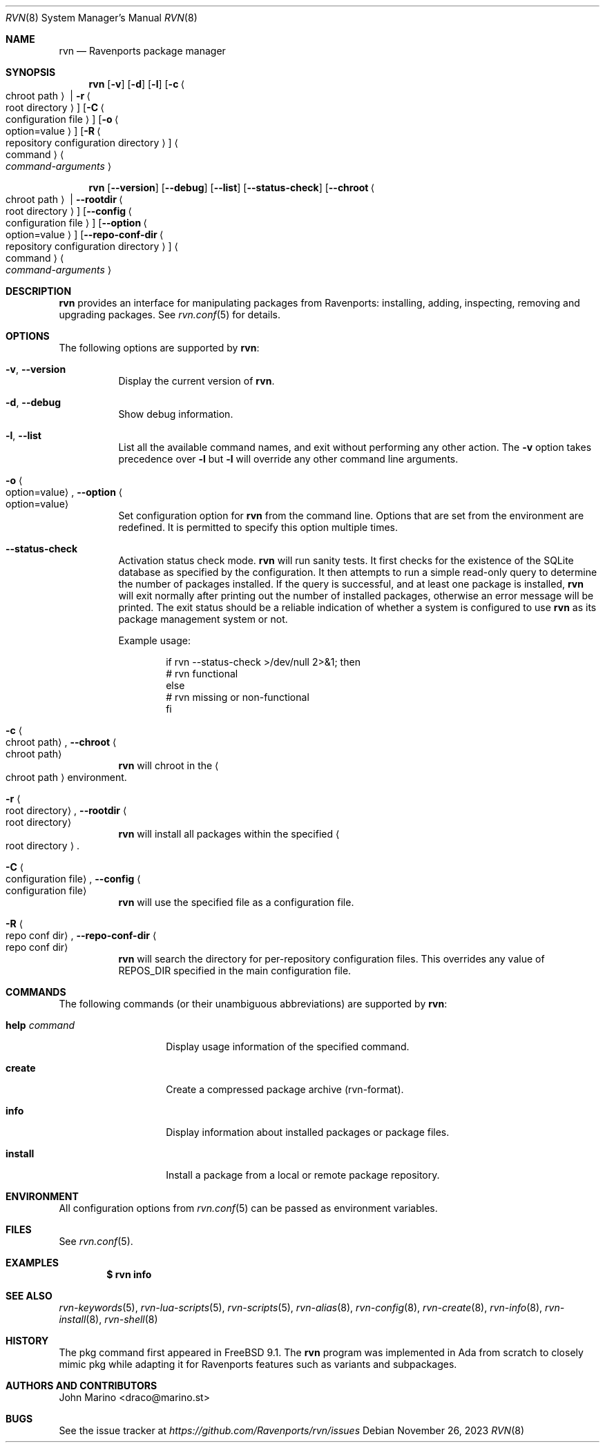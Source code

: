 .Dd November 26, 2023
.Dt RVN 8
.Os
.\" ---------------------------------------------------------------------------
.Sh NAME
.Nm rvn
.Nd Ravenports package manager
.\" ---------------------------------------------------------------------------
.Sh SYNOPSIS
.Nm
.Op Fl v
.Op Fl d
.Op Fl l
.Op Fl c Ao chroot path Ac | Fl r Ao root directory Ac
.Op Fl C Ao configuration file Ac
.Op Fl o Ao option=value Ac
.Op Fl R Ao repository configuration directory Ac
.Ao command Ac Ao Ar command-arguments Ac
.Pp
.Nm
.Op Cm --version
.Op Cm --debug
.Op Cm --list
.Op Cm --status-check
.Op Cm --chroot Ao chroot path Ac | Cm --rootdir Ao root directory Ac
.Op Cm --config Ao configuration file Ac
.Op Cm --option Ao option=value Ac
.Op Cm --repo-conf-dir Ao repository configuration directory Ac
.Ao command Ac Ao Ar command-arguments Ac
.\" ---------------------------------------------------------------------------
.Sh DESCRIPTION
.Nm rvn
provides an interface for manipulating packages from Ravenports: installing,
adding, inspecting, removing and upgrading packages.
See
.Xr rvn.conf 5
for details.
.\" ---------------------------------------------------------------------------
.Sh OPTIONS
The following options are supported by
.Nm :
.Bl -tag -width indent
.It Fl v , Cm --version
Display the current version of
.Nm .
.It Fl d , Cm --debug
Show debug information.
.It Fl l , Cm --list
List all the available command names, and exit without performing any
other action.
The
.Fl v
option takes precedence over
.Fl l
but
.Fl l
will override any other command line arguments.
.It Fl o Ao option=value Ac , Cm --option Ao option=value Ac
Set configuration option for
.Nm
from the command line.
Options that are set from the environment are redefined.
It is permitted to specify this option multiple times.
.It Cm --status-check
Activation status check mode.
.Nm
will run sanity tests.
It first checks for the existence
of the SQLite database as specified by the configuration.
It then attempts to run a simple read-only query to determine the
number of packages installed.
If the query is successful, and at least one package is installed,
.Nm
will exit normally after printing out the number of installed
packages, otherwise an error message will be printed.
The exit status should be a reliable indication of whether a system
is configured to use
.Nm
as its package management system or not.
.Pp
Example usage:
.Bd -literal -offset indent
  if rvn --status-check >/dev/null 2>&1; then
    # rvn functional
  else
    # rvn missing or non-functional
  fi
.Ed
.It Fl c Ao chroot path Ac , Cm --chroot Ao chroot path Ac
.Nm
will chroot in the
.Ao chroot path Ac
environment.
.It Fl r Ao root directory Ac , Cm --rootdir Ao root directory Ac
.Nm
will install all packages within the specified
.Ao root directory Ac .
.It Fl C Ao configuration file Ac , Cm --config Ao configuration file Ac
.Nm
will use the specified file as a configuration file.
.It Fl R Ao repo conf dir Ac , Cm --repo-conf-dir Ao repo conf dir Ac
.Nm
will search the directory for per-repository configuration files.
This overrides any value of
.Ev REPOS_DIR
specified in the main configuration file.
.El
.\" ---------------------------------------------------------------------------
.Sh COMMANDS
The following commands (or their unambiguous abbreviations) are supported by
.Nm :
.Bl -tag -width xxxxxxxxxxxx
.It Ic help Ar command
Display usage information of the specified command.
.\".It Ic add
.\"Install a package from either a local source or a remote one.
.\".Pp
.\"When installing from remote source you need to specify the
.\"protocol to use when fetching the package.
.\".Pp
.\"Currently supported protocols are FTP, HTTP and HTTPS.
.\".It Ic annotate
.\"Add, modify or delete tag-value style annotations on packages.
.\".It Ic alias
.\"List the command line aliases.
.\".It Ic autoremove
.\"Delete packages which were automatically installed as dependencies and are not required any more.
.\".It Ic check
.\"Sanity checks installed packages.
.\".It Ic clean
.\"Clean the local cache of fetched remote packages.
.It Ic create
Create a compressed package archive (rvn-format).
.\".It Ic delete
.\"Delete a package from the database and the system.
.\".It Ic fetch
.\"Fetch packages from a remote repository.
.It Ic info
Display information about installed packages or package files.
.It Ic install
Install a package from a local or remote package repository.
.\".It Ic query
.\"Query information about installed packages.
.\".It Ic repo
.\"Create a local package repository for remote usage.
.\".It Ic rquery
.\"Query information for remote repositories.
.\".It Ic search
.\"Search for the given pattern in the remote package
.\"repositories.
.\".It Ic set
.\"Modify information in the installed database.
.\".It Ic shell
.\"Open a SQLite shell to the local or remote database.
.\"Extreme care should be taken when using this command.
.\".It Ic shlib
.\"Displays which packages link to a specific shared library.
.\".It Ic stats
.\"Display package database statistics.
.\".It Ic update
.\"Update the available remote repositories as listed in
.\".Xr rvn.conf 5 .
.\".It Ic upgrade
.\"Upgrade a package to a newer version.
.\".It Ic version
.\"Summarize installed versions of packages.
.\".It Ic which
.\"Query the database for package(s) that installed a specific
.\"file.
.El
.\" ---------------------------------------------------------------------------
.Sh ENVIRONMENT
All configuration options from
.Xr rvn.conf 5
can be passed as environment variables.
.\" ---------------------------------------------------------------------------
.Sh FILES
See
.Xr rvn.conf 5 .
.\" ---------------------------------------------------------------------------
.Sh EXAMPLES
.\"Search for a package:
.\".Dl $ rvn search joe
.\".Pp
.\"Install a package:
.\".Dl Installing must specify a unique origin or version otherwise it will try installing all matches.
.\".Pp
.\".Dl % rvn install joe-single-standard
.\".Pp
.\"List installed packages:
.Dl $ rvn info
.\"Upgrade from remote repository:
.\".Dl % rvn upgrade
.\".Pp
.\"List non-automatic packages:
.\".Dl $ rvn query -e '%a = 0' %o
.\".Pp
.\"List automatic packages:
.\".Dl $ rvn query -e '%a = 1' %o
.\".Pp
.\"Delete an installed package:
.\".Dl % rvn delete "joe*"
.\".Pp
.\"Remove unneeded dependencies:
.\".Dl % rvn autoremove
.\".Pp
.\"Change a package from automatic to non-automatic, which will prevent
.\".Ic autoremove
.\"from removing it:
.\".Dl % rvn set -A 0 joe-single-standard
.\".Pp
.\"Change a package from non-automatic to automatic, which will make
.\".Ic autoremove
.\"allow it be removed once nothing depends on it:
.\".Dl % rvn set -A 1 joe-single-standard
.\".Pp
.\"Determine which package installed a file:
.\".Dl $ rvn which /raven/bin/joe
.\".Pp
.\"Check installed packages for checksum mismatches:
.\".Dl # rvn check -s -a
.\".Pp
.\"Check for missing dependencies:
.\".Dl # rvn check -d -a
.\" ---------------------------------------------------------------------------
.Sh SEE ALSO
.Xr rvn-keywords 5 ,
.Xr rvn-lua-scripts 5 ,
.Xr rvn-scripts 5 ,
.Xr rvn-alias 8 ,
.Xr rvn-config 8 ,
.Xr rvn-create 8 ,
.Xr rvn-info 8 ,
.Xr rvn-install 8 ,
.Xr rvn-shell 8
.\" ---------------------------------------------------------------------------
.Sh HISTORY
The pkg command first appeared in
.Fx 9.1 .
The
.Nm
program was implemented in Ada from scratch to closely mimic pkg while
adapting it for Ravenports features such as variants and subpackages.
.\" ---------------------------------------------------------------------------
.Sh AUTHORS AND CONTRIBUTORS
.An John Marino Aq draco@marino.st
.\" ---------------------------------------------------------------------------
.Sh BUGS
See the issue tracker at
.Em https://github.com/Ravenports/rvn/issues
